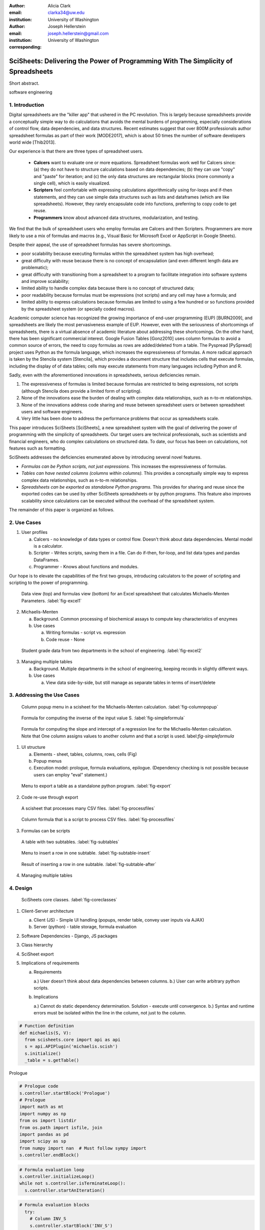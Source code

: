 :author: Alicia Clark
:email: clarka34@uw.edu
:institution: University of Washington

:author: Joseph Hellerstein
:email: joseph.hellerstein@gmail.com
:institution: University of Washington
:corresponding:

--------------------------------------------------------------------------------------------------------------------
SciSheets: Delivering the Power of Programming With The Simplicity of Spreadsheets
--------------------------------------------------------------------------------------------------------------------

.. class:: abstract

Short abstract.

.. class:: keywords

   software engineering

1. Introduction
---------------

Digital spreadsheets are the "killer app" that ushered in the PC revolution.
This is largely because spreadsheets provide a conceptually simple way to do calculations that avoids the mental burdens of programming,
especially considerations of control flow, data dependencies, and data structures.
Recent estimates suggest that over 800M professionals author spreadsheet formulas as part of their work
[MODE2017],
which is about 50 times the number
of software developers world wide [Thib2013].

Our experience is that there are three types of spreadsheet users.

 - **Calcers** want to evaluate one or more equations.
   Spreadsheet formulas work well for Calcers since: (a) they do not have to structure
   calculations based on data dependencies; (b) they can use "copy" and "paste" for iteration; and (c) the only
   data structures are rectangular blocks (more commonly a single cell), which is easily visualized.
 - **Scripters** feel comfortable with expressing calculations algorithmically using for-loops and if-then
   statements, and they can use simple data structures such as lists and dataframes (which are like spreadsheets).
   However, they rarely encapsulate code into functions, preferring to copy code to get reuse.
 - **Programmers** know about advanced data structures, modularization, and testing. 

We find that the bulk of spreadsheet users who employ formulas are Calcers and then Scripters. 
Programmers are more likely to use a mix of formulas and macros (e.g., Visual Basic for Microsoft Excel or
AppScript in Google Sheets).

Despite their appeal, the use of spreadsheet formulas has severe shortcomings.

- poor scalability because executing formulas within the spreadsheet system has high overhead;
- great difficulty with reuse because there is no concept of encapsulation (and even different length data are problematic);
- great difficulty with transitioning from a spreadsheet to a program to facilitate integration into software systems and improve scalability;
- limited ability to handle complex data because there is no concept of structured data;
- poor readability because formulas must be expressions (not scripts) and any cell may have a formula; and
- limited ability to express calculations because formulas are limited to using a few hundred or so functions provided by the spreadsheet system (or specially coded macros).

Academic computer science has recognized the growing importance
of end-user programming (EUP) [BURN2009], and
spreadsheets are likely the most pervasiveness example of EUP.
However,
even with the
seriousness of shortcomings of spreadsheets, 
there is a virtual absence of academic literature about addressing
these shortcomings.
On the other hand, there has been significant commercial interest.
Google Fusion Tables [Gonz2010] uses column formulas to avoid a common source of errors,
the need to copy formulas as rows are added/deleted from a table.
The Pyspread [PySpread] project uses Python as the formula language, which increases the expressiveness of formulas.
A more radical approach is taken by
the Stencila system [Stencila], which
provides a document structure that includes cells that execute formulas, including the display of of data tables;
cells may execute statements from many languages including Python and R.

Sadly, even with the aforementioned innovations in spreadsheets,
serious deficiencies remain.

1. The expressiveness of formulas is limited because formulas are restricted to being expressions, not scripts (although Stencila does provide a limited form of scripting).
2. None of the innovations ease the burden of
   dealing with complex data relationships, such as n-to-m relationships.
3. None of the innovations address code sharing and reuse between
   spreadsheet users or between spreadsheet users and software engineers.
4. Very little has been done to address the performance problems that occur as spreadsheets scale.

This paper introduces SciSheets [SciSheets], a new spreadsheet system with the goal of delivering
the power of programming with the simplicity of spreadsheets.
Our target users are technical professionals, such as scientists and financial engineers,
who do complex calculations on structured data.
To date, our focus has been on calculations,
not features such as formatting.

SciSheets addresses the deficiencies enumerated above by introducing
several novel features.

- *Formulas can be Python scripts, not just expressions.*
  This increases the expressiveness of formulas.
- *Tables can have nested columns (columns within columns).*
  This provides a conceptually simple way to express
  complex data relationships, such as n-to-m relationships.
- *Spreadsheets can be exported as standalone Python programs.*
  This provides for sharing and reuse since the exported codes
  can be used by other SciSheets spreadsheets or by
  python programs.
  This feature also improves scalability since
  calculations can be executed without the overhead of the spreadsheet system.

The remainder of this paper is organized as follows.

2. Use Cases
------------

1. User profiles

   a. Calcers - no knowledge of data types or control flow. 
      Doesn't think about data dependencies. 
      Mental model is a calculator.

   b. Scripter - Writes scripts, saving them in a file. Can do if-then, for-loop, and list data types and pandas DataFrames.

   c. Programmer - Knows about functions and modules.

Our hope is to elevate the capabilities of the first two groups, introducing calculators to the power of scripting and
scripting to the power of programming.

.. figure:: ExistingSpreadSheet.png

   Data view (top) and formulas view (bottom) for an Excel spreadsheet that calculates Michaelis-Menten Parameters. :label:`fig-excel1`

2. Michaelis-Menten

   a. Background. Common processing of biochemical assays to compute key characteristics of enzymes
   b. Use cases

      a) Writing formulas - script vs. expression
      b) Code reuse - None

.. figure:: ExcelMultiTable.png

   Student grade data from two departments in the school of engineering. :label:`fig-excel2`

3. Managing multiple tables

   a. Background. Multiple departments in the school of engineering, 
      keeping records in slightly different ways.
   b. Use cases
 
      a) View data side-by-side, but still manage as separate tables
         in terms of insert/delete


3. Addressing the Use Cases
---------------------------

.. figure:: ColumnPopup.png

   Column popup menu in a scisheet for the Michaelis-Menten calculation. :label:`fig-columnpopup`

.. figure:: SimpleFormula.png
   :scale: 50 %

   Formula for computing the inverse of the input value S. :label:`fig-simpleformula`

.. figure:: ComplexFormula.png

   Formula for computing the slope and intercept of a regression line for the Michaelis-Menten calculation. Note that One column assigns values to another column and that a script is used. label:`fig-simpleformula`

1. UI structure

   a. Elements - sheet, tables, columns, rows, cells (Fig)
   b. Popup menus
   c. Execution model: prologue, formula evaluations, epilogue. (Dependency checking is not possible
      because users can employ "eval" statement.)

.. figure:: TableExport.png

   Menu to export a table as a standalone python program. :label:`fig-export`

2. Code re-use through export

.. figure:: ProcessFiles.png
   :scale: 50 %

   A scisheet that processes many CSV files. :label:`fig-processfiles`

.. figure:: ProcessFilesScript.png

   Column formula that is a script to process CSV files. :label:`fig-processfiles`

3. Formulas can be scripts

.. figure:: Multitable.png

   A table with two subtables. :label:`fig-subtables`

.. figure:: PopupForHierarchicalRowInsert.png

   Menu to insert a row in one subtable. :label:`fig-subtable-insert`

.. figure:: AfterHierarchicalRowInsert.png

   Result of inserting a row in one subtable. :label:`fig-subtable-after`

4. Managing multiple tables

4. Design
---------


.. figure:: SciSheetsCoreClasses.png
   :scale: 30 %

   SciSheets core classes. :label:`fig-coreclasses`

1. Client-Server architecture

   a. Client (JS) - Simple UI handling 
      (popups, render table, convey user inputs via AJAX)
   b. Server (python) - table storage, formula evaluation

2. Software Dependencies - Django, JS packages

3. Class hierarchy

4. SciSheet export

5. Implications of requirements

   a. Requirements

      a.) User doesn't think about data dependencies between columns.
      b.) User can write arbitrary python scripts.

   b. Implications

      a.) Cannot do static dependency determination. Solution - execute until convergence.
      b.) Syntax and runtime errors must be isolated within the line in the column, not just to the column.


.. code-block:: python

   # Function definition
   def michaelis(S, V):
     from scisheets.core import api as api
     s = api.APIPlugin('michaelis.scish')
     s.initialize()
     _table = s.getTable()

Prologue

.. code-block:: python
   
   # Prologue code
   s.controller.startBlock('Prologue')
   # Prologue
   import math as mt
   import numpy as np
   from os import listdir
   from os.path import isfile, join
   import pandas as pd
   import scipy as sp
   from numpy import nan  # Must follow sympy import
   s.controller.endBlock()

.. code-block:: python
  
   # Formula evaluation loop
   s.controller.initializeLoop()
   while not s.controller.isTerminateLoop():
     s.controller.startAnIteration()

.. code-block:: python

   # Formula evaluation blocks
     try:
       # Column INV_S
       s.controller.startBlock('INV_S')
       INV_S = 1/S
       s.controller.endBlock()
       INV_S = s.coerceValues('INV_S', INV_S)
     except Exception as exc:
       s.controller.exceptionForBlock(exc)
      
     try:
       # Column INV_V
       s.controller.startBlock('INV_V')
       INV_V = np.round(1/V,2)
       s.controller.endBlock()
       INV_V = s.coerceValues('INV_V', INV_V)
     except Exception as exc:
       s.controller.exceptionForBlock(exc)


.. code-block:: python
    
   # Close of function
     s.controller.endAnIteration()
   
   if s.controller.getException() is not None:
     raise Exception(s.controller.formatError(
         is_absolute_linenumber=True))
   
   s.controller.startBlock('Epilogue')
   # Epilogue
   s.controller.endBlock()
   
   return V_MAX,K_M

Tests

.. code-block:: python

   from scisheets.core import api as api
   from michaelis import michaelis
   import unittest
   
   #############################
   # Tests
   #############################
   # pylint: disable=W0212,C0111,R0904
   class Testmichaelis(unittest.TestCase):
   
     def setUp(self):
       from scisheets.core import api as api
       self.s = api.APIPlugin('michaelis.scish')
       self.s.initialize()
       _table = self.s.getTable()
       
     def testBasics(self):
       # Assign column values to program variables.
       S = self.s.getColumnValue('S')
       V = self.s.getColumnValue('V')
       V_MAX,K_M = michaelis(S,V)
       self.assertTrue(
           self.s.compareToColumnValues('V_MAX', V_MAX))
       self.assertTrue(
           self.s.compareToColumnValues('K_M', K_M))
   
   if __name__ == '__main__':
     unittest.main()

  

5. Logging and performance

5. Future Work
--------------

- Realizing the full power of hierarchies - reuse with "copy" action but with different technical semantics.

- Graphics

- Version control

6. Conclusions
--------------

.. table:: Summary of the problems in current spreadsheets and how SciSheets features address
           these problems. Items in italics are not yet implemented. :label:`fig-benefits`

   +---------------------+--------------------------+
   | Problems            |      Solutions           |
   +=====================+==========================+
   | - expressiveness    | - python formulas        |
   |                     | - formulas can be scripts|
   +---------------------+--------------------------+
   | - reuse             | - export as a program    |
   |                     | - *copy with local scope*|
   +---------------------+--------------------------+
   | - scalability       | - export as a program    |
   +---------------------+--------------------------+
   | - reproducible      | - *embedded version      |
   |                     |   control*               |
   +---------------------+--------------------------+
   | - debuggable        | - localized exception    |
   |                     |   handling               |
   +---------------------+--------------------------+


References
----------
.. [BURN2009] Burnett, M. *What is end-user software engineering and why does
              it matter?*, Lecture Notes in Computer Science, 2009
.. [MODE2017] *MODELOFF - Financial Modeling World Championships*,
              http://www.modeloff.com/the-legend/.
.. [Thib2013] Thibodeau, Patrick. 
              *India to overtake U.S. on number of developers by 2017*, 
              COMPUTERWORLD, Jul 10, 2013.
.. [Gonz2010] *Google Fusion Tables: Web-Centered Data Management
              and Collaboration*, Hector Gonzalez et al., SIGMOD, 2010.
.. [PySpread] Manns, M. *PYSPREAD*, http://github.com/manns/pyspread.
.. [Stencila] *Stencila*, https://stenci.la/.
.. [SciSheet] *SciSheets*, https://github.com/ScienceStacks/SciSheets.
